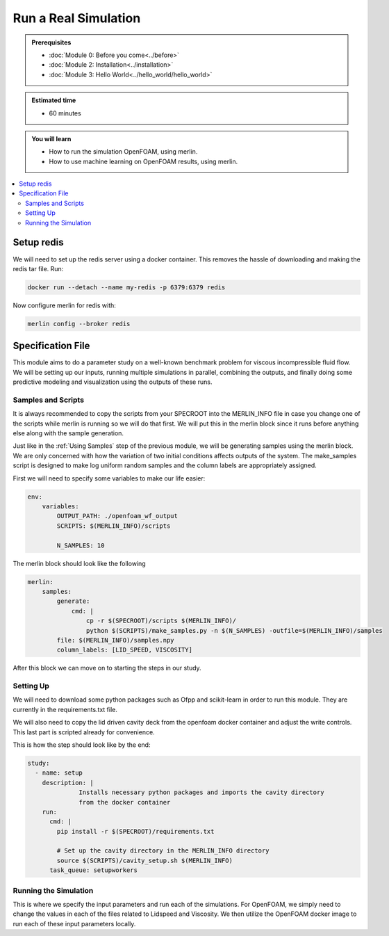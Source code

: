 Run a Real Simulation
=====================
.. admonition:: Prerequisites

      * :doc:`Module 0: Before you come<../before>`
      * :doc:`Module 2: Installation<../installation>`
      * :doc:`Module 3: Hello World<../hello_world/hello_world>`

.. admonition:: Estimated time

      * 60 minutes

.. admonition:: You will learn

      * How to run the simulation OpenFOAM, using merlin.
      * How to use machine learning on OpenFOAM results, using merlin.

.. contents::
  :local:

Setup redis
+++++++++++

.. Merlin
 ~~~~~~
 We will need to activate the merlin virtual environment created in :doc:`Module 2: Installation<installation>`

.. .. code:: bash

.. source merlin_venv/bin/activate

.. Configuring redis
 ~~~~~~~~~~~~~~~~~
We will need to set up the redis server using a docker container.
This removes the hassle of downloading and making the redis tar file.
Run:

.. code:: bash

    docker run --detach --name my-redis -p 6379:6379 redis

Now configure merlin for redis with:

.. code:: bash

    merlin config --broker redis

Specification File
++++++++++++++++++

This module aims to do a parameter study on a well-known benchmark problem for
viscous incompressible fluid flow. We will be setting up our inputs, running
multiple simulations in parallel, combining the outputs, and finally doing some
predictive modeling and visualization using the outputs of these runs.

Samples and Scripts
~~~~~~~~~~~~~~~~~~~
It is always recommended to copy the scripts from your SPECROOT into the MERLIN_INFO
file in case you change one of the scripts while merlin is running so we will do
that first. We will put this in the merlin block since it runs before anything
else along with the sample generation.

Just like in the :ref:`Using Samples` step of the previous module, we will be
generating samples using the merlin block. We are only concerned with how the
variation of two initial conditions affects outputs of the system. The
make_samples script is designed to make log uniform random samples and the column
labels are appropriately assigned.

First we will need to specify some variables to make our life easier:

.. code:: yaml

  env:
      variables:
          OUTPUT_PATH: ./openfoam_wf_output
          SCRIPTS: $(MERLIN_INFO)/scripts

          N_SAMPLES: 10

The merlin block should look like the following

.. code:: yaml

  merlin:
      samples:
          generate:
              cmd: |
                  cp -r $(SPECROOT)/scripts $(MERLIN_INFO)/
                  python $(SCRIPTS)/make_samples.py -n $(N_SAMPLES) -outfile=$(MERLIN_INFO)/samples
          file: $(MERLIN_INFO)/samples.npy
          column_labels: [LID_SPEED, VISCOSITY]

After this block we can move on to starting the steps in our study.

Setting Up
~~~~~~~~~~
We will need to download some python packages such as Ofpp and scikit-learn in
order to run this module. They are currently in the requirements.txt file.

We will also need to copy the lid driven cavity deck from the openfoam docker
container and adjust the write controls. This last part is scripted already for convenience.

This is how the step should look like by the end:

.. code:: yaml

  study:
    - name: setup
      description: |
                Installs necessary python packages and imports the cavity directory
                from the docker container
      run:
        cmd: |
          pip install -r $(SPECROOT)/requirements.txt

          # Set up the cavity directory in the MERLIN_INFO directory
          source $(SCRIPTS)/cavity_setup.sh $(MERLIN_INFO)
        task_queue: setupworkers


Running the Simulation
~~~~~~~~~~~~~~~~~~~~~~~~~~~~~~
This is where we specify the input parameters and run each of the simulations.
For OpenFOAM, we simply need to change the values in each of the files related
to Lidspeed and Viscosity. We then utilize the OpenFOAM docker image to run each
of these input parameters locally.
